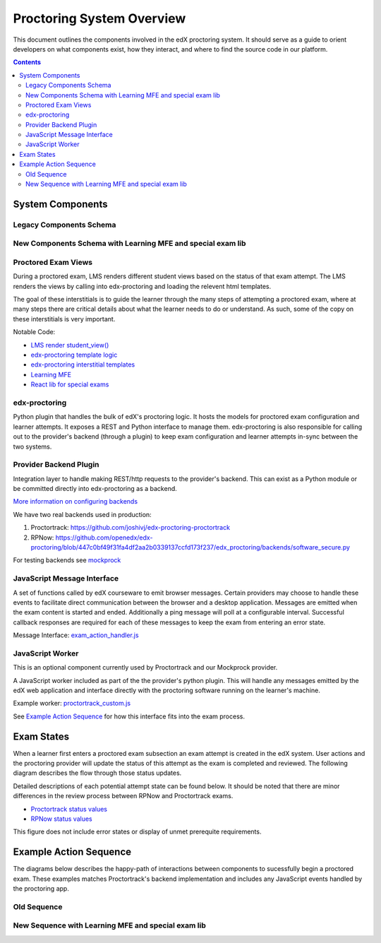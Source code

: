 Proctoring System Overview
===========================
This document outlines the components involved in the edX proctoring system. It should
serve as a guide to orient developers on what components exist, how they interact, and
where to find the source code in our platform.

.. contents::

System Components
-----------------

Legacy Components Schema
^^^^^^^^^^^^^^^^^^^^^^^^

.. image:: images/components.png

New Components Schema with Learning MFE and special exam lib
^^^^^^^^^^^^^^^^^^^^^^^^^^^^^^^^^^^^^^^^^^^^^^^^^^^^^^^^^^^^

.. image:: images/components_with_mfe.png

Proctored Exam Views
^^^^^^^^^^^^^^^^^^^^

During a proctored exam, LMS renders different student views based on the status
of that exam attempt. The LMS renders the views by calling into edx-proctoring and loading
the relevent html templates.

The goal of these interstitials is to guide the learner through
the many steps of attempting a proctored exam, where at many steps there are
critical details about what the learner needs to do or understand. As such,
some of the copy on these interstitials is very important.

Notable Code:

- `LMS render student_view() <https://github.com/openedx/edx-platform/blob/a7dff8c21ee794e90bdc0f22876334a7843a032d/common/lib/xmodule/xmodule/seq_module.py#L274>`_
- `edx-proctoring template logic <https://github.com/openedx/edx-proctoring/blob/78976d93ab6ca5206f259dc420d2f45818fe636c/edx_proctoring/api.py#L1912>`_
- `edx-proctoring interstitial templates <https://github.com/openedx/edx-proctoring/tree/323ea43acbd6f12d5131546e8648dedff719bf9e/edx_proctoring/templates>`_
- `Learning MFE <https://github.com/openedx/frontend-app-learning>`_
- `React lib for special exams <https://github.com/edx/frontend-lib-special-exams/>`_

edx-proctoring
^^^^^^^^^^^^^^
Python plugin that handles the bulk of edX's proctoring logic. It hosts the models for proctored
exam configuration and learner attempts.  It exposes a REST and Python interface to manage them.
edx-proctoring is also responsible for calling out to the provider's backend (through a plugin) to keep
exam configuration and learner attempts in-sync between the two systems.

Provider Backend Plugin
^^^^^^^^^^^^^^^^^^^^^^^^
Integration layer to handle making REST/http requests to the provider's backend.
This can exist as a Python module or be committed directly into edx-proctoring as a backend.

`More information on configuring backends <https://github.com/openedx/edx-proctoring/blob/master/docs/backends.rst>`_

We have two real backends used in production:

#. Proctortrack: https://github.com/joshivj/edx-proctoring-proctortrack
#. RPNow: https://github.com/openedx/edx-proctoring/blob/447c0bf49f31fa4df2aa2b0339137ccfd173f237/edx_proctoring/backends/software_secure.py

For testing backends see `mockprock <https://github.com/openedx/edx-proctoring/blob/master/docs/developing.rst#using-mockprock-as-a-backend>`_

JavaScript Message Interface
^^^^^^^^^^^^^^^^^^^^^^^^^^^^
A set of functions called by edX courseware to emit browser messages. Certain providers
may choose to handle these events to facilitate direct communication between the browser
and a desktop application.  Messages are emitted when the exam content is started and ended.
Additionally a ping message will poll at a configurable interval. Successful callback responses
are required for each of these messages to keep the exam from entering an error state.

Message Interface: `exam_action_handler.js <https://github.com/openedx/edx-proctoring/blob/master/edx_proctoring/static/proctoring/js/exam_action_handler.js>`_

JavaScript Worker
^^^^^^^^^^^^^^^^^
This is an optional component currently used by Proctortrack and our Mockprock provider.

A JavaScript worker included as part of the the provider's python plugin. This will
handle any messages emitted by the edX web application and interface directly with the
proctoring software running on the learner's machine.

Example worker: `proctortrack_custom.js <https://github.com/joshivj/edx-proctoring-proctortrack/blob/master/edx_proctoring_proctortrack/static/proctortrack_custom.js>`_

See `Example Action Sequence`_ for how this interface fits into the exam process.

Exam States
-----------
When a learner first enters a proctored exam subsection an exam attempt is created
in the edX system. User actions and the proctoring provider will update the status of
this attempt as the exam is completed and reviewed. The following diagram describes the
flow through those status updates.

Detailed descriptions of each potential attempt state can be found below. It should be noted that there
are minor differences in the review process between RPNow and Proctortrack exams.

- `Proctortrack status values <https://edx.readthedocs.io/projects/edx-partner-course-staff/en/latest/proctored_exams/pt_results.html#values-in-the-status-column>`_
- `RPNow status values <https://edx.readthedocs.io/projects/edx-partner-course-staff/en/latest/proctored_exams/rpnow_results.html#values-in-the-status-column>`_

This figure does not include error states or display of unmet prerequite requirements.

.. image:: images/attempt_states.png

Example Action Sequence
-------------------------

The diagrams below describes the happy-path of interactions between components to
sucessfully begin a proctored exam. These examples matches Proctortrack's backend
implementation and includes any JavaScript events handled by the proctoring app.

Old Sequence
^^^^^^^^^^^^


.. image:: images/sequence.png

New Sequence with Learning MFE and special exam lib
^^^^^^^^^^^^^^^^^^^^^^^^^^^^^^^^^^^^^^^^^^^^^^^^^^^


.. image:: images/sequence_mfe.png
